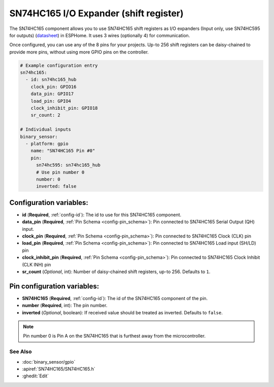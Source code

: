 SN74HC165 I/O Expander (shift register)
=======================================

.. seo::
    :description: Instructions for setting up SN74HC165 shift registers as digital port expanders in ESPHome.

The SN74HC165 component allows you to use SN74HC165 shift registers as I/O expanders (Input only, use SN74HC595 for outputs)
(`datasheet <https://www.ti.com/lit/ds/symlink/sn74hc165.pdf>`__) in ESPHome. It uses 3 wires (optionally 4) for communication.

Once configured, you can use any of the 8 pins for your projects. Up-to 256 shift registers can be daisy-chained
to provide more pins, without using more GPIO pins on the controller.


.. code-block:: yaml

    # Example configuration entry
    sn74hc165:
      - id: sn74hc165_hub
        clock_pin: GPIO16
        data_pin: GPIO17
        load_pin: GPIO4
        clock_inhibit_pin: GPIO18
        sr_count: 2

    # Individual inputs
    binary_sensor:
      - platform: gpio
        name: "SN74HC165 Pin #0"
        pin:
          sn74hc595: sn74hc165_hub
          # Use pin number 0
          number: 0
          inverted: false


Configuration variables:
************************

- **id** (**Required**, :ref:`config-id`): The id to use for this SN74HC165 component.
- **data_pin** (**Required**, :ref:`Pin Schema <config-pin_schema>`): Pin connected to SN74HC165 Serial Output (QH) input.
- **clock_pin** (**Required**, :ref:`Pin Schema <config-pin_schema>`): Pin connected to SN74HC165 Clock (CLK) pin
- **load_pin** (**Required**, :ref:`Pin Schema <config-pin_schema>`): Pin connected to SN74HC165 Load input (SH/LD) pin
- **clock_inhibit_pin** (**Required**, :ref:`Pin Schema <config-pin_schema>`): Pin connected to SN74HC165 Clock Inhibit (CLK INH) pin
- **sr_count** (*Optional*, int): Number of daisy-chained shift registers, up-to 256. Defaults to ``1``.


Pin configuration variables:
****************************

- **SN74HC165** (**Required**, :ref:`config-id`): The id of the SN74HC165 component of the pin.
- **number** (**Required**, int): The pin number.
- **inverted** (*Optional*, boolean): If received value should be treated as inverted.
  Defaults to ``false``.

.. note::

    Pin number 0 is Pin A on the SN74HC165 that is furthest away from the microcontroller.

See Also
--------


- :doc:`binary_sensor/gpio`
- :apiref:`SN74HC165/SN74HC165.h`
- :ghedit:`Edit`
